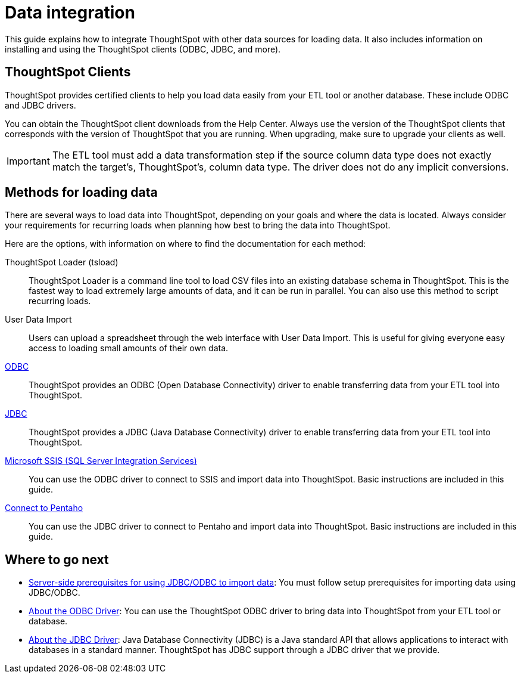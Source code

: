 = Data integration
:last_updated: 01/20/2021
:linkattrs:
:page-aliases: /data-integrate/introduction/introduction-data-integration.adoc
:experimental:

This guide explains how to integrate ThoughtSpot with other data sources for loading data.
It also includes information on installing and using the ThoughtSpot clients (ODBC, JDBC, and more).

== ThoughtSpot Clients

ThoughtSpot provides certified clients to help you load data easily from your ETL tool or another database.
These include ODBC and JDBC drivers.

You can obtain the ThoughtSpot client downloads from the Help Center.
Always use the version of the ThoughtSpot clients that corresponds with the version of ThoughtSpot that you are running.
When upgrading, make sure to upgrade your clients as well.

IMPORTANT: The ETL tool must add a data transformation step if the source column data type does not exactly match the target's, ThoughtSpot's, column data type.
The driver does not do any implicit conversions.

== Methods for loading data

There are several ways to load data into ThoughtSpot, depending on your goals and where the data is located.
Always consider your requirements for recurring loads when planning how best to bring the data into ThoughtSpot.

Here are the options, with information on where to find the documentation for each method:

ThoughtSpot Loader (tsload)::
  ThoughtSpot Loader is a command line tool to load CSV files into an existing database schema in ThoughtSpot. This is the fastest way to load extremely large amounts of data, and it can be run in parallel. You can also use this method to script recurring loads.

User Data Import::
  Users can upload a spreadsheet through the web interface with User Data Import. This is useful for giving everyone easy access to loading small amounts of their own data.

xref:odbc.adoc[ODBC]::
  ThoughtSpot provides an ODBC (Open Database Connectivity) driver to enable transferring data from your ETL tool into ThoughtSpot.

xref:jdbc-driver.adoc[JDBC]::
  ThoughtSpot provides a JDBC (Java Database Connectivity) driver to enable transferring data from your ETL tool into ThoughtSpot.

xref:odbc-driver-ssis.adoc[Microsoft SSIS (SQL Server Integration Services)]::
  You can use the ODBC driver to connect to SSIS and import data into ThoughtSpot. Basic instructions are included in this guide.

xref:jdbc-pentaho.adoc[Connect to Pentaho]::
  You can use the JDBC driver to connect to Pentaho and import data into ThoughtSpot. Basic instructions are included in this guide.

== Where to go next

* xref:jdbc-odbc-prereqs.adoc[Server-side prerequisites for using JDBC/ODBC to import data]: You must follow setup prerequisites for importing data using JDBC/ODBC.
* xref:odbc.adoc[About the ODBC Driver]: You can use the ThoughtSpot ODBC driver to bring data into ThoughtSpot from your ETL tool or database.
* xref:jdbc-driver.adoc[About the JDBC Driver]: Java Database Connectivity (JDBC) is a Java standard API that allows applications to interact with databases in a standard manner.
ThoughtSpot has JDBC support through a JDBC driver that we provide.
